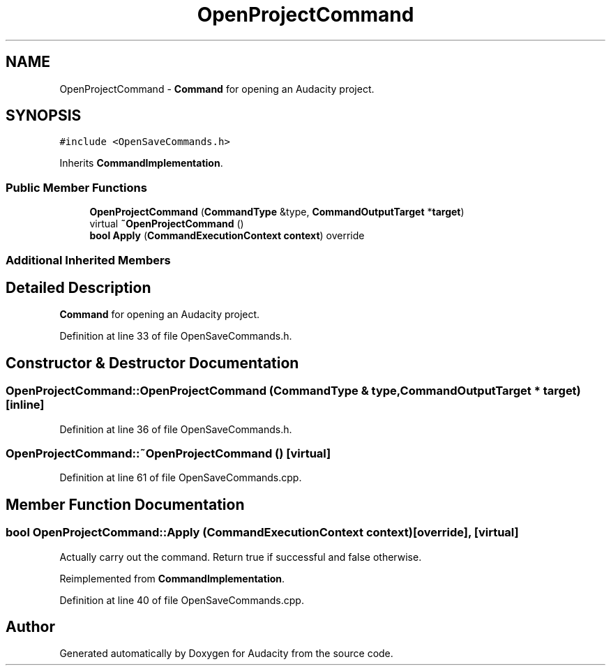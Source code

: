 .TH "OpenProjectCommand" 3 "Thu Apr 28 2016" "Audacity" \" -*- nroff -*-
.ad l
.nh
.SH NAME
OpenProjectCommand \- \fBCommand\fP for opening an Audacity project\&.  

.SH SYNOPSIS
.br
.PP
.PP
\fC#include <OpenSaveCommands\&.h>\fP
.PP
Inherits \fBCommandImplementation\fP\&.
.SS "Public Member Functions"

.in +1c
.ti -1c
.RI "\fBOpenProjectCommand\fP (\fBCommandType\fP &type, \fBCommandOutputTarget\fP *\fBtarget\fP)"
.br
.ti -1c
.RI "virtual \fB~OpenProjectCommand\fP ()"
.br
.ti -1c
.RI "\fBbool\fP \fBApply\fP (\fBCommandExecutionContext\fP \fBcontext\fP) override"
.br
.in -1c
.SS "Additional Inherited Members"
.SH "Detailed Description"
.PP 
\fBCommand\fP for opening an Audacity project\&. 
.PP
Definition at line 33 of file OpenSaveCommands\&.h\&.
.SH "Constructor & Destructor Documentation"
.PP 
.SS "OpenProjectCommand::OpenProjectCommand (\fBCommandType\fP & type, \fBCommandOutputTarget\fP * target)\fC [inline]\fP"

.PP
Definition at line 36 of file OpenSaveCommands\&.h\&.
.SS "OpenProjectCommand::~OpenProjectCommand ()\fC [virtual]\fP"

.PP
Definition at line 61 of file OpenSaveCommands\&.cpp\&.
.SH "Member Function Documentation"
.PP 
.SS "\fBbool\fP OpenProjectCommand::Apply (\fBCommandExecutionContext\fP context)\fC [override]\fP, \fC [virtual]\fP"
Actually carry out the command\&. Return true if successful and false otherwise\&. 
.PP
Reimplemented from \fBCommandImplementation\fP\&.
.PP
Definition at line 40 of file OpenSaveCommands\&.cpp\&.

.SH "Author"
.PP 
Generated automatically by Doxygen for Audacity from the source code\&.
